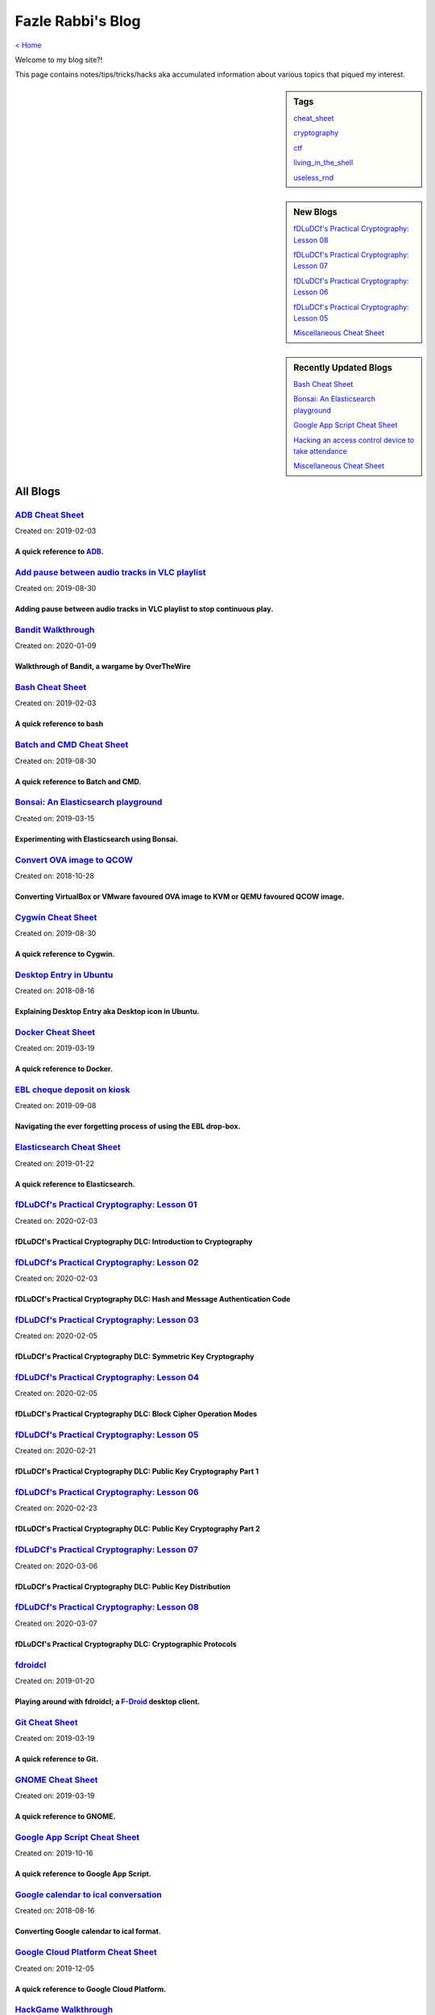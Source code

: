 Fazle Rabbi's Blog
==================
`< Home <index.html>`_

Welcome to my blog site?!

This page contains notes/tips/tricks/hacks aka accumulated information about various topics that piqued my interest. 

.. sidebar:: Tags

	`cheat_sheet <blogs/tag_cheat_sheet.html>`_

	`cryptography  <blogs/tag_cryptography.html>`_

	`ctf <blogs/tag_ctf.html>`_

	`living_in_the_shell <blogs/tag_living_in_the_shell.html>`_

	`useless_rnd  <blogs/tag_useless_rnd.html>`_

.. sidebar:: New Blogs

	`fDLuDCf's Practical Cryptography: Lesson 08 <blogs/fdludcf_practical_cryptography_lesson_08.html>`_


	`fDLuDCf's Practical Cryptography: Lesson 07 <blogs/fdludcf_practical_cryptography_lesson_07.html>`_


	`fDLuDCf's Practical Cryptography: Lesson 06 <blogs/fdludcf_practical_cryptography_lesson_06.html>`_


	`fDLuDCf's Practical Cryptography: Lesson 05 <blogs/fdludcf_practical_cryptography_lesson_05.html>`_


	`Miscellaneous Cheat Sheet <blogs/misc_cheat_sheet.html>`_




.. sidebar:: Recently Updated Blogs

	`Bash Cheat Sheet <blogs/bash_cheat_sheet.html>`_


	`Bonsai: An Elasticsearch playground <blogs/bonsai_an_elasticsearch_playground.html>`_


	`Google App Script Cheat Sheet <blogs/google_app_script_cheat_sheet.html>`_


	`Hacking an access control device to take attendance <blogs/hacking_an_access_control_device_to_take_attendance.html>`_


	`Miscellaneous Cheat Sheet <blogs/misc_cheat_sheet.html>`_




All Blogs
------------
`ADB Cheat Sheet <blogs/adb_cheat_sheet.html>`_
...............................................
Created on: 2019-02-03

A quick reference to `ADB <https://developer.android.com/studio/command-line/adb>`_.
~~~~~~~~~~~~~~~~~~~~~~~~~~~~~~~~~~~~~~~~~~~~~~~~~~~~~~~~~~~~~~~~~~~~~~~~~~~~~~~~~~~~~


`Add pause between audio tracks in VLC playlist <blogs/add_pause_between_audio_tracks_in_vlc_playlist.html>`_
.............................................................................................................
Created on: 2019-08-30

Adding pause between audio tracks in VLC playlist to stop continuous play.
~~~~~~~~~~~~~~~~~~~~~~~~~~~~~~~~~~~~~~~~~~~~~~~~~~~~~~~~~~~~~~~~~~~~~~~~~~~


`Bandit Walkthrough <blogs/bandit_walkthrough.html>`_
.....................................................
Created on: 2020-01-09

Walkthrough of Bandit, a wargame by OverTheWire
~~~~~~~~~~~~~~~~~~~~~~~~~~~~~~~~~~~~~~~~~~~~~~~~


`Bash Cheat Sheet <blogs/bash_cheat_sheet.html>`_
.................................................
Created on: 2019-02-03

A quick reference to bash
~~~~~~~~~~~~~~~~~~~~~~~~~~


`Batch and CMD Cheat Sheet <blogs/batch_cmd_cheat_sheet.html>`_
...............................................................
Created on: 2019-08-30

A quick reference to Batch and CMD.
~~~~~~~~~~~~~~~~~~~~~~~~~~~~~~~~~~~~


`Bonsai: An Elasticsearch playground <blogs/bonsai_an_elasticsearch_playground.html>`_
......................................................................................
Created on: 2019-03-15

Experimenting with Elasticsearch using Bonsai.
~~~~~~~~~~~~~~~~~~~~~~~~~~~~~~~~~~~~~~~~~~~~~~~


`Convert OVA image to QCOW <blogs/convert_ova_image_to_qcow.html>`_
...................................................................
Created on: 2018-10-28

Converting VirtualBox or VMware favoured OVA image to KVM or QEMU favoured QCOW image.
~~~~~~~~~~~~~~~~~~~~~~~~~~~~~~~~~~~~~~~~~~~~~~~~~~~~~~~~~~~~~~~~~~~~~~~~~~~~~~~~~~~~~~~


`Cygwin Cheat Sheet <blogs/cygwin_cheat_sheet.html>`_
.....................................................
Created on: 2019-08-30

A quick reference to Cygwin.
~~~~~~~~~~~~~~~~~~~~~~~~~~~~~


`Desktop Entry in Ubuntu <blogs/desktop_entry_ubuntu.html>`_
............................................................
Created on: 2018-08-16

Explaining Desktop Entry aka Desktop icon in Ubuntu.
~~~~~~~~~~~~~~~~~~~~~~~~~~~~~~~~~~~~~~~~~~~~~~~~~~~~~


`Docker Cheat Sheet <blogs/docker_cheat_sheet.html>`_
.....................................................
Created on: 2019-03-19

A quick reference to Docker.
~~~~~~~~~~~~~~~~~~~~~~~~~~~~~


`EBL cheque deposit on kiosk <blogs/ebl_cheque_deposit_on_kiosk.html>`_
.......................................................................
Created on: 2019-09-08

Navigating the ever forgetting process of using the EBL drop-box.
~~~~~~~~~~~~~~~~~~~~~~~~~~~~~~~~~~~~~~~~~~~~~~~~~~~~~~~~~~~~~~~~~~


`Elasticsearch Cheat Sheet <blogs/elasticsearch_cheat_sheet.html>`_
...................................................................
Created on: 2019-01-22

A quick reference to Elasticsearch.
~~~~~~~~~~~~~~~~~~~~~~~~~~~~~~~~~~~~


`fDLuDCf's Practical Cryptography: Lesson 01 <blogs/fdludcf_practical_cryptography_lesson_01.html>`_
....................................................................................................
Created on: 2020-02-03

fDLuDCf's Practical Cryptography DLC: Introduction to Cryptography
~~~~~~~~~~~~~~~~~~~~~~~~~~~~~~~~~~~~~~~~~~~~~~~~~~~~~~~~~~~~~~~~~~~


`fDLuDCf's Practical Cryptography: Lesson 02 <blogs/fdludcf_practical_cryptography_lesson_02.html>`_
....................................................................................................
Created on: 2020-02-03

fDLuDCf's Practical Cryptography DLC: Hash and Message Authentication Code
~~~~~~~~~~~~~~~~~~~~~~~~~~~~~~~~~~~~~~~~~~~~~~~~~~~~~~~~~~~~~~~~~~~~~~~~~~~


`fDLuDCf's Practical Cryptography: Lesson 03 <blogs/fdludcf_practical_cryptography_lesson_03.html>`_
....................................................................................................
Created on: 2020-02-05

fDLuDCf's Practical Cryptography DLC: Symmetric Key Cryptography
~~~~~~~~~~~~~~~~~~~~~~~~~~~~~~~~~~~~~~~~~~~~~~~~~~~~~~~~~~~~~~~~~


`fDLuDCf's Practical Cryptography: Lesson 04 <blogs/fdludcf_practical_cryptography_lesson_04.html>`_
....................................................................................................
Created on: 2020-02-05

fDLuDCf's Practical Cryptography DLC: Block Cipher Operation Modes
~~~~~~~~~~~~~~~~~~~~~~~~~~~~~~~~~~~~~~~~~~~~~~~~~~~~~~~~~~~~~~~~~~~


`fDLuDCf's Practical Cryptography: Lesson 05 <blogs/fdludcf_practical_cryptography_lesson_05.html>`_
....................................................................................................
Created on: 2020-02-21

fDLuDCf's Practical Cryptography DLC: Public Key Cryptography Part 1
~~~~~~~~~~~~~~~~~~~~~~~~~~~~~~~~~~~~~~~~~~~~~~~~~~~~~~~~~~~~~~~~~~~~~


`fDLuDCf's Practical Cryptography: Lesson 06 <blogs/fdludcf_practical_cryptography_lesson_06.html>`_
....................................................................................................
Created on: 2020-02-23

fDLuDCf's Practical Cryptography DLC: Public Key Cryptography Part 2 
~~~~~~~~~~~~~~~~~~~~~~~~~~~~~~~~~~~~~~~~~~~~~~~~~~~~~~~~~~~~~~~~~~~~~~


`fDLuDCf's Practical Cryptography: Lesson 07 <blogs/fdludcf_practical_cryptography_lesson_07.html>`_
....................................................................................................
Created on: 2020-03-06

fDLuDCf's Practical Cryptography DLC: Public Key Distribution 
~~~~~~~~~~~~~~~~~~~~~~~~~~~~~~~~~~~~~~~~~~~~~~~~~~~~~~~~~~~~~~~


`fDLuDCf's Practical Cryptography: Lesson 08 <blogs/fdludcf_practical_cryptography_lesson_08.html>`_
....................................................................................................
Created on: 2020-03-07

fDLuDCf's Practical Cryptography DLC: Cryptographic Protocols
~~~~~~~~~~~~~~~~~~~~~~~~~~~~~~~~~~~~~~~~~~~~~~~~~~~~~~~~~~~~~~


`fdroidcl <blogs/fdroidcl.html>`_
.................................
Created on: 2019-01-20

Playing around with fdroidcl; a `F-Droid <https://f-droid.org/>`_ desktop client.
~~~~~~~~~~~~~~~~~~~~~~~~~~~~~~~~~~~~~~~~~~~~~~~~~~~~~~~~~~~~~~~~~~~~~~~~~~~~~~~~~~


`Git Cheat Sheet <blogs/git_cheat_sheet.html>`_
...............................................
Created on: 2019-03-19

A quick reference to Git.
~~~~~~~~~~~~~~~~~~~~~~~~~~


`GNOME Cheat Sheet <blogs/gnome_cheat_sheet.html>`_
...................................................
Created on: 2019-03-19

A quick reference to GNOME.
~~~~~~~~~~~~~~~~~~~~~~~~~~~~


`Google App Script Cheat Sheet <blogs/google_app_script_cheat_sheet.html>`_
...........................................................................
Created on: 2019-10-16

A quick reference to Google App Script.
~~~~~~~~~~~~~~~~~~~~~~~~~~~~~~~~~~~~~~~~


`Google calendar to ical conversation <blogs/google_calendar_to_ical.html>`_
............................................................................
Created on: 2018-08-16

Converting Google calendar to ical format.
~~~~~~~~~~~~~~~~~~~~~~~~~~~~~~~~~~~~~~~~~~~


`Google Cloud Platform Cheat Sheet <blogs/google_cloud_platform_cheat_sheet.html>`_
...................................................................................
Created on: 2019-12-05

A quick reference to Google Cloud Platform.
~~~~~~~~~~~~~~~~~~~~~~~~~~~~~~~~~~~~~~~~~~~~


`HackGame Walkthrough <blogs/hackgame_walkthrough.html>`_
.........................................................
Created on: 2020-02-02

Walkthrough of `HackGame3 <https://hackgame.chaurocks.com>`_, a browser-based web CTF.
~~~~~~~~~~~~~~~~~~~~~~~~~~~~~~~~~~~~~~~~~~~~~~~~~~~~~~~~~~~~~~~~~~~~~~~~~~~~~~~~~~~~~~~


`Hacking an access control device to take attendance <blogs/hacking_an_access_control_device_to_take_attendance.html>`_
.......................................................................................................................
Created on: 2019-02-25

How we hacked(modified!?) a Zkteco access control device to take automatic attendance.
~~~~~~~~~~~~~~~~~~~~~~~~~~~~~~~~~~~~~~~~~~~~~~~~~~~~~~~~~~~~~~~~~~~~~~~~~~~~~~~~~~~~~~~


`Inside a docx file <blogs/inside_a_docx_file.html>`_
.....................................................
Created on: 2019-01-22

Let's take a peek inside a docx file.
~~~~~~~~~~~~~~~~~~~~~~~~~~~~~~~~~~~~~~


`Install KDE Connect in Ubuntu 18.04 <blogs/install_kde_connect_in_ubuntu_18.04.html>`_
.......................................................................................
Created on: 2018-08-29

Installing KDE Connect in Ubuntu 18.04 LTS.
~~~~~~~~~~~~~~~~~~~~~~~~~~~~~~~~~~~~~~~~~~~~


`JavaScript Cheat Sheet <blogs/js_cheat_sheet.html>`_
.....................................................
Created on: 2019-09-30

A quick reference to JavaScript.
~~~~~~~~~~~~~~~~~~~~~~~~~~~~~~~~~


`KVM Cheat Sheet <blogs/kvm_cheat_sheet.html>`_
...............................................
Created on: 2019-01-22

A quick reference to KVM.
~~~~~~~~~~~~~~~~~~~~~~~~~~


`Markdown Cheat Sheet <blogs/markdown_cheat_sheet.html>`_
.........................................................
Created on: 2018-07-19

A quick reference to Markdown.
~~~~~~~~~~~~~~~~~~~~~~~~~~~~~~~


`Miscellaneous Cheat Sheet <blogs/misc_cheat_sheet.html>`_
..........................................................
Created on: 2020-02-09

A quick reference to all things miscellaneous and those things that have no home yet.
~~~~~~~~~~~~~~~~~~~~~~~~~~~~~~~~~~~~~~~~~~~~~~~~~~~~~~~~~~~~~~~~~~~~~~~~~~~~~~~~~~~~~~


`Mysterious TP-Link SSH server <blogs/mysterious_tp_link_ssh_server.html>`_
...........................................................................
Created on: 2019-09-04

Why there is an SSH server running on a home router?
~~~~~~~~~~~~~~~~~~~~~~~~~~~~~~~~~~~~~~~~~~~~~~~~~~~~~


`Nginx Cheat Sheet <blogs/nginx_cheat_sheet.html>`_
...................................................
Created on: 2019-12-03

A quick reference to Nginx
~~~~~~~~~~~~~~~~~~~~~~~~~~~


`OpenWrt Cheat Sheet <blogs/openwrt_cheat_sheet.html>`_
.......................................................
Created on: 2019-12-08

A quick reference to OpenWrt
~~~~~~~~~~~~~~~~~~~~~~~~~~~~~


`osmconvert Cheat Sheet <blogs/osmconvert_cheat_sheet.html>`_
.............................................................
Created on: 2019-01-22

A quick reference to osmconvert.
~~~~~~~~~~~~~~~~~~~~~~~~~~~~~~~~~


`osmfilter Cheat Sheet <blogs/osmfilter_cheat_sheet.html>`_
...........................................................
Created on: 2019-01-22

A quick reference to osmfilter.
~~~~~~~~~~~~~~~~~~~~~~~~~~~~~~~~


`osmosis Cheat Sheet <blogs/osmosis_cheat_sheet.html>`_
.......................................................
Created on: 2019-01-22

A quick reference to osmosis.
~~~~~~~~~~~~~~~~~~~~~~~~~~~~~~


`Pandoc Cheat Sheet <blogs/pandoc_cheat_sheet.html>`_
.....................................................
Created on: 2019-01-21

A quick reference to Pandoc.
~~~~~~~~~~~~~~~~~~~~~~~~~~~~~


`Pencil Project <blogs/pencil_project.html>`_
.............................................
Created on: 2019-01-20

Using Pencil Project as GUI prototyping tool.
~~~~~~~~~~~~~~~~~~~~~~~~~~~~~~~~~~~~~~~~~~~~~~


`PostgreSQL Cheat Sheet <blogs/pgsql_cheat_sheet.html>`_
........................................................
Created on: 2019-01-22

A quick reference to PostgreSQL.
~~~~~~~~~~~~~~~~~~~~~~~~~~~~~~~~~


`Publish Sphinx doc with GitHub Pages <blogs/publish_sphinx_doc_with_github_pages.html>`_
.........................................................................................
Created on: 2018-08-17

The whole process of publishing Sphinx generated doc with GitHub Pages.
~~~~~~~~~~~~~~~~~~~~~~~~~~~~~~~~~~~~~~~~~~~~~~~~~~~~~~~~~~~~~~~~~~~~~~~~


`Python Cheat Sheet <blogs/python_cheat_sheet.html>`_
.....................................................
Created on: 2019-09-29

A quick reference to Python
~~~~~~~~~~~~~~~~~~~~~~~~~~~~


`Rails Console Cheat Sheet <blogs/rails_console_cheat_sheet.html>`_
...................................................................
Created on: 2019-01-22

A quick reference to Rails Console.
~~~~~~~~~~~~~~~~~~~~~~~~~~~~~~~~~~~~


`Reading Wind Barb <blogs/reading_wind_barb.html>`_
...................................................
Created on: 2019-11-19

Reading wind barb to determine the speed and direction of wind.
~~~~~~~~~~~~~~~~~~~~~~~~~~~~~~~~~~~~~~~~~~~~~~~~~~~~~~~~~~~~~~~~


`Rebooting consumer router using CLI <blogs/rebooting_consumer_router_using_cli.html>`_
.......................................................................................
Created on: 2019-05-09

Don't want to use the Web Interface to reboot router? Let's see the CLI ways.
~~~~~~~~~~~~~~~~~~~~~~~~~~~~~~~~~~~~~~~~~~~~~~~~~~~~~~~~~~~~~~~~~~~~~~~~~~~~~~


`ReStructuredText Cheat Sheet <blogs/rst_cheat_sheet.html>`_
............................................................
Created on: 2019-11-19

A quick reference to ReStructuredText
~~~~~~~~~~~~~~~~~~~~~~~~~~~~~~~~~~~~~~


`Selenium <blogs/selenium.html>`_
.................................
Created on: 2018-10-28

Notes for Selenium with Python3.
~~~~~~~~~~~~~~~~~~~~~~~~~~~~~~~~~


`SourceForge file upload with Filezilla <blogs/sourceforge_file_upload_with_filezilla.html>`_
.............................................................................................
Created on: 2019-09-08

Using FileZilla to upload to SourceForge project.
~~~~~~~~~~~~~~~~~~~~~~~~~~~~~~~~~~~~~~~~~~~~~~~~~~


`Google Calendar sync on Android without signing in <blogs/sync_gcalendar_without_android_signin.html>`_
........................................................................................................
Created on: 2019-02-05

Want to sync your Google Calendar sync on Android but don't want to add your Google account on Android?
~~~~~~~~~~~~~~~~~~~~~~~~~~~~~~~~~~~~~~~~~~~~~~~~~~~~~~~~~~~~~~~~~~~~~~~~~~~~~~~~~~~~~~~~~~~~~~~~~~~~~~~~


`TigerVNC starter guilde <blogs/tigervnc_getting_started_guide.html>`_
......................................................................
Created on: 2019-12-04

This is a getting started guide with TigerVNC. 
~~~~~~~~~~~~~~~~~~~~~~~~~~~~~~~~~~~~~~~~~~~~~~~~


`Tiny Core Linux <blogs/tiny_core_linux.html>`_
...............................................
Created on: 2018-08-08

Playing around with Tiny Core Linux, a small (11MB) Linux destro.
~~~~~~~~~~~~~~~~~~~~~~~~~~~~~~~~~~~~~~~~~~~~~~~~~~~~~~~~~~~~~~~~~~


`Vim Cheat Sheet <blogs/vim_cheat_sheet.html>`_
...............................................
Created on: 2019-09-08

A quick reference to Vim.
~~~~~~~~~~~~~~~~~~~~~~~~~~


`Wikipedia Edit Cheat Sheet <blogs/wiki_edit_cheat_sheet.html>`_
................................................................
Created on: 2019-11-19

A quick reference to editing Wikipedia.
~~~~~~~~~~~~~~~~~~~~~~~~~~~~~~~~~~~~~~~~


`Workshop on Openstack based cloud computing for BracU with Tirzok <blogs/workshop_on_openstack_based_cloud_computing_for_bracu_with_tirzok.html>`_
...................................................................................................................................................
Created on: 2019-11-19

Workshop note of Openstack based cloud computing for BracU with Tirzok Private Limited
~~~~~~~~~~~~~~~~~~~~~~~~~~~~~~~~~~~~~~~~~~~~~~~~~~~~~~~~~~~~~~~~~~~~~~~~~~~~~~~~~~~~~~~


`< Home <index.html>`_		`^ Back to top <#>`_
